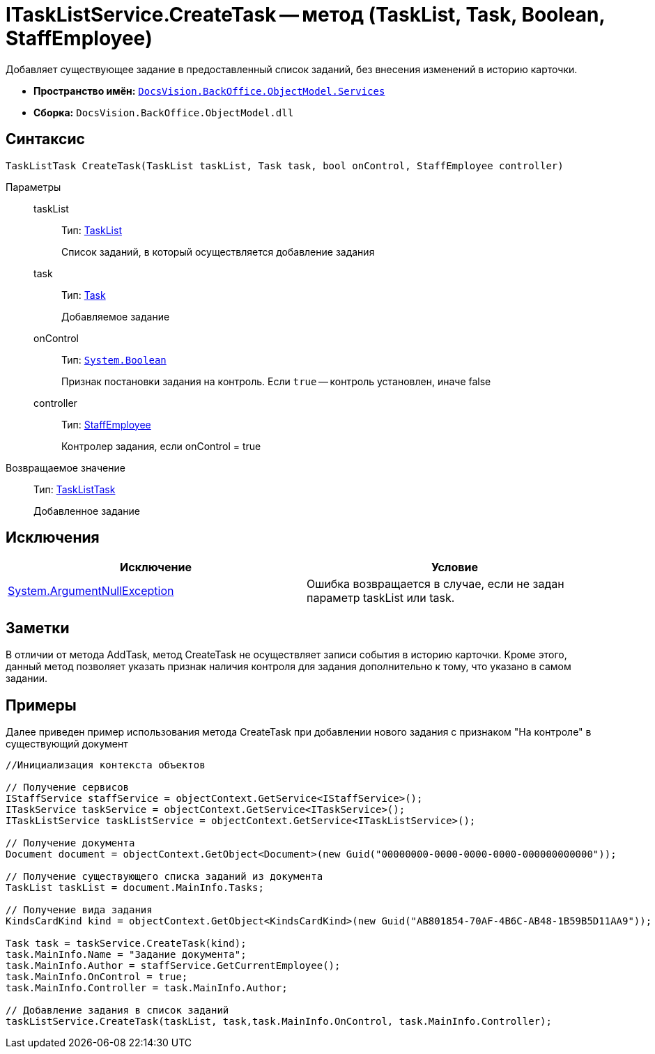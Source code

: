 = ITaskListService.CreateTask -- метод (TaskList, Task, Boolean, StaffEmployee)

Добавляет существующее задание в предоставленный список заданий, без внесения изменений в историю карточки.

* *Пространство имён:* `xref:api/DocsVision/BackOffice/ObjectModel/Services/Services_NS.adoc[DocsVision.BackOffice.ObjectModel.Services]`
* *Сборка:* `DocsVision.BackOffice.ObjectModel.dll`

== Синтаксис

[source,csharp]
----
TaskListTask CreateTask(TaskList taskList, Task task, bool onControl, StaffEmployee controller)
----

Параметры::
taskList:::
Тип: xref:api/DocsVision/BackOffice/ObjectModel/TaskList_CL.adoc[TaskList]
+
Список заданий, в который осуществляется добавление задания
task:::
Тип: xref:api/DocsVision/BackOffice/ObjectModel/Task_CL.adoc[Task]
+
Добавляемое задание
onControl:::
Тип: `http://msdn.microsoft.com/ru-ru/library/system.boolean.aspx[System.Boolean]`
+
Признак постановки задания на контроль. Если `true` -- контроль установлен, иначе false
controller:::
Тип: xref:api/DocsVision/BackOffice/ObjectModel/StaffEmployee_CL.adoc[StaffEmployee]
+
Контролер задания, если onControl = true

Возвращаемое значение::
Тип: xref:api/DocsVision/BackOffice/ObjectModel/TaskListTask_CL.adoc[TaskListTask]
+
Добавленное задание

== Исключения

[cols=",",options="header"]
|===
|Исключение |Условие
|http://msdn.microsoft.com/ru-ru/library/system.argumentnullexception.aspx[System.ArgumentNullException] |Ошибка возвращается в случае, если не задан параметр taskList или task.
|===

== Заметки

В отличии от метода AddTask, метод CreateTask не осуществляет записи события в историю карточки. Кроме этого, данный метод позволяет указать признак наличия контроля для задания дополнительно к тому, что указано в самом задании.

== Примеры

Далее приведен пример использования метода CreateTask при добавлении нового задания с признаком "На контроле" в существующий документ

[source,csharp]
----
//Инициализация контекста объектов

// Получение сервисов
IStaffService staffService = objectContext.GetService<IStaffService>();
ITaskService taskService = objectContext.GetService<ITaskService>();
ITaskListService taskListService = objectContext.GetService<ITaskListService>();

// Получение документа
Document document = objectContext.GetObject<Document>(new Guid("00000000-0000-0000-0000-000000000000"));

// Получение существующего списка заданий из документа
TaskList taskList = document.MainInfo.Tasks;

// Получение вида задания
KindsCardKind kind = objectContext.GetObject<KindsCardKind>(new Guid("AB801854-70AF-4B6C-AB48-1B59B5D11AA9"));

Task task = taskService.CreateTask(kind);
task.MainInfo.Name = "Задание документа";
task.MainInfo.Author = staffService.GetCurrentEmployee();
task.MainInfo.OnControl = true;
task.MainInfo.Controller = task.MainInfo.Author;

// Добавление задания в список заданий
taskListService.CreateTask(taskList, task,task.MainInfo.OnControl, task.MainInfo.Controller);
----
